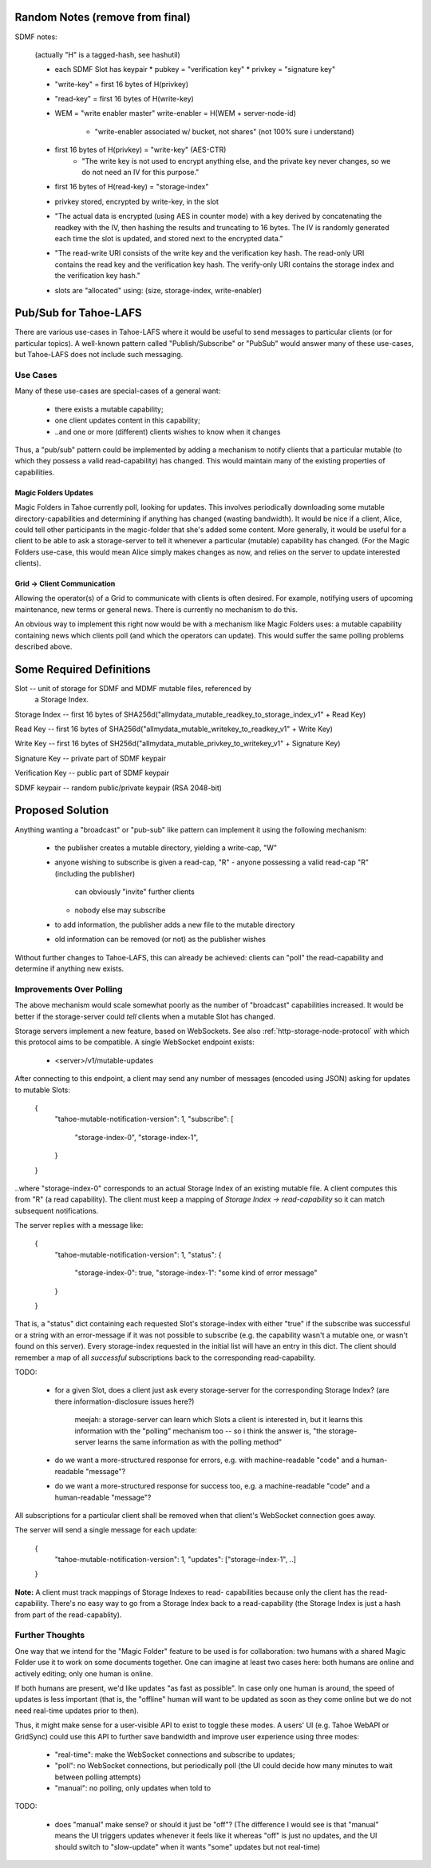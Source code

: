 .. -*- coding: utf-8 -*-

Random Notes (remove from final)
================================

SDMF notes:

 (actually "H" is a tagged-hash, see hashutil)

 - each SDMF Slot has keypair
   * pubkey = "verification key"
   * privkey = "signature key"
 - "write-key" = first 16 bytes of H(privkey)
 - "read-key" = first 16 bytes of H(write-key)
 - WEM = "write enabler master"
   write-enabler = H(WEM + server-node-id)
    * "write-enabler associated w/ bucket, not shares" (not 100% sure i understand)
 - first 16 bytes of H(privkey) = "write-key" (AES-CTR)
    * "The write key is not used to encrypt anything else, and the
      private key never changes, so we do not need an IV for this
      purpose."
 - first 16 bytes of H(read-key) = "storage-index"
 - privkey stored, encrypted by write-key, in the slot
 - "The actual data is encrypted (using AES in counter mode) with a
   key derived by concatenating the readkey with the IV, then hashing
   the results and truncating to 16 bytes. The IV is randomly
   generated each time the slot is updated, and stored next to the
   encrypted data."
 - "The read-write URI consists of the write key and the verification
   key hash. The read-only URI contains the read key and the
   verification key hash. The verify-only URI contains the storage
   index and the verification key hash."

 - slots are "allocated" using: (size, storage-index, write-enabler)


Pub/Sub for Tahoe-LAFS
======================

There are various use-cases in Tahoe-LAFS where it would be useful to
send messages to particular clients (or for particular topics). A
well-known pattern called "Publish/Subscribe" or "PubSub" would answer
many of these use-cases, but Tahoe-LAFS does not include such
messaging.


Use Cases
---------

Many of these use-cases are special-cases of a general want:

 - there exists a mutable capability;
 - one client updates content in this capability;
 - ..and one or more (different) clients wishes to know when it changes

Thus, a "pub/sub" pattern could be implemented by adding a mechanism
to notify clients that a particular mutable (to which they possess a
valid read-capability) has changed. This would maintain many of the
existing properties of capabilities.


Magic Folders Updates
`````````````````````

Magic Folders in Tahoe currently poll, looking for updates. This
involves periodically downloading some mutable directory-capabilities
and determining if anything has changed (wasting bandwidth). It would
be nice if a client, Alice, could tell other participants in the
magic-folder that she's added some content. More generally, it would
be useful for a client to be able to ask a storage-server to tell it
whenever a particular (mutable) capability has changed. (For the Magic
Folders use-case, this would mean Alice simply makes changes as now,
and relies on the server to update interested clients).


Grid -> Client Communication
````````````````````````````

Allowing the operator(s) of a Grid to communicate with clients is
often desired. For example, notifying users of upcoming maintenance,
new terms or general news. There is currently no mechanism to do this.

An obvious way to implement this right now would be with a mechanism
like Magic Folders uses: a mutable capability containing news which
clients poll (and which the operators can update). This would suffer
the same polling problems described above.


Some Required Definitions
=========================

Slot -- unit of storage for SDMF and MDMF mutable files, referenced by
        a Storage Index.

Storage Index -- first 16 bytes of SHA256d("allmydata_mutable_readkey_to_storage_index_v1" + Read Key)

Read Key -- first 16 bytes of SHA256d("allmydata_mutable_writekey_to_readkey_v1" + Write Key)

Write Key -- first 16 bytes of SH256d("allmydata_mutable_privkey_to_writekey_v1" + Signature Key)

Signature Key -- private part of SDMF keypair

Verification Key -- public part of SDMF keypair

SDMF keypair -- random public/private keypair (RSA 2048-bit)


Proposed Solution
=================

Anything wanting a "broadcast" or "pub-sub" like pattern can implement
it using the following mechanism:

 - the publisher creates a mutable directory, yielding a write-cap, "W"
 - anyone wishing to subscribe is given a read-cap, "R"
   - anyone possessing a valid read-cap "R" (including the publisher)
     can obviously "invite" further clients
   - nobody else may subscribe
 - to add information, the publisher adds a new file to the mutable
   directory
 - old information can be removed (or not) as the publisher wishes

Without further changes to Tahoe-LAFS, this can already be achieved:
clients can "poll" the read-capability and determine if anything new
exists.


Improvements Over Polling
-------------------------

The above mechanism would scale somewhat poorly as the number of
"broadcast" capabilities increased. It would be better if the
storage-server could *tell* clients when a mutable Slot has changed.

Storage servers implement a new feature, based on WebSockets. See also
:ref:`http-storage-node-protocol` with which this protocol aims to be
compatible. A single WebSocket endpoint exists:

 - <server>/v1/mutable-updates

After connecting to this endpoint, a client may send any number of
messages (encoded using JSON) asking for updates to mutable
Slots:

    {
        "tahoe-mutable-notification-version": 1,
        "subscribe": [
            "storage-index-0",
            "storage-index-1",
        }
    }

..where "storage-index-0" corresponds to an actual Storage Index of an
existing mutable file. A client computes this from "R" (a read
capability). The client must keep a mapping of `Storage Index ->
read-capability` so it can match subsequent notifications.

The server replies with a message like:

    {
        "tahoe-mutable-notification-version": 1,
        "status": {
            "storage-index-0": true,
            "storage-index-1": "some kind of error message"
        }
    }

That is, a "status" dict containing each requested Slot's
storage-index with either "true" if the subscribe was successful or a
string with an error-message if it was not possible to subscribe
(e.g. the capability wasn't a mutable one, or wasn't found on this
server). Every storage-index requested in the initial list will have
an entry in this dict. The client should remember a map of all
*successful* subscriptions back to the corresponding read-capability.

TODO:

 - for a given Slot, does a client just ask every storage-server for
   the corresponding Storage Index? (are there information-disclosure
   issues here?)

       meejah: a storage-server can learn which Slots a client is
       interested in, but it learns this information with the "polling"
       mechanism too -- so i think the answer is, "the storage-server
       learns the same information as with the polling method"

 - do we want a more-structured response for errors, e.g. with
   machine-readable "code" and a human-readable "message"?

 - do we want a more-structured response for success too, e.g. a
   machine-readable "code" and a human-readable "message"?

All subscriptions for a particular client shall be removed when that
client's WebSocket connection goes away.

The server will send a single message for each update:

    {
        "tahoe-mutable-notification-version": 1,
        "updates": ["storage-index-1", ..]
    }

**Note:** A client must track mappings of Storage Indexes to read-
capabilities because only the client has the read-capability. There's
no easy way to go from a Storage Index back to a read-capability (the
Storage Index is just a hash from part of the read-capablity).


Further Thoughts
----------------

One way that we intend for the "Magic Folder" feature to be used is
for collaboration: two humans with a shared Magic Folder use it to
work on some documents together. One can imagine at least two cases
here: both humans are online and actively editing; only one human is
online.

If both humans are present, we'd like updates "as fast as
possible". In case only one human is around, the speed of updates is
less important (that is, the "offline" human will want to be updated
as soon as they come online but we do not need real-time updates prior
to then).

Thus, it might make sense for a user-visible API to exist to toggle
these modes. A users' UI (e.g. Tahoe WebAPI or GridSync) could use
this API to further save bandwidth and improve user experience using
three modes:

 - "real-time": make the WebSocket connections and subscribe to updates;
 - "poll": no WebSocket connections, but periodically poll (the UI
   could decide how many minutes to wait between polling attempts)
 - "manual": no polling, only updates when told to

TODO:

 - does "manual" make sense? or should it just be "off"? (The
   difference I would see is that "manual" means the UI triggers
   updates whenever it feels like it whereas "off" is just no updates,
   and the UI should switch to "slow-update" when it wants "some"
   updates but not real-time)
